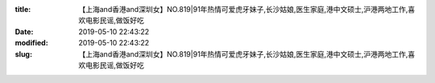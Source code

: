 
:title: 【上海and香港and深圳女】NO.819|91年热情可爱虎牙妹子,长沙姑娘,医生家庭,港中文硕士,沪港两地工作,喜欢电影民谣,做饭好吃
:date: 2019-05-10 22:43:22
:modified: 2019-05-10 22:43:22
:slug: 【上海and香港and深圳女】NO.819|91年热情可爱虎牙妹子,长沙姑娘,医生家庭,港中文硕士,沪港两地工作,喜欢电影民谣,做饭好吃


.. raw:: html
    :file: html/【上海and香港and深圳女】NO.819|91年热情可爱虎牙妹子,长沙姑娘,医生家庭,港中文硕士,沪港两地工作,喜欢电影民谣,做饭好吃.html
